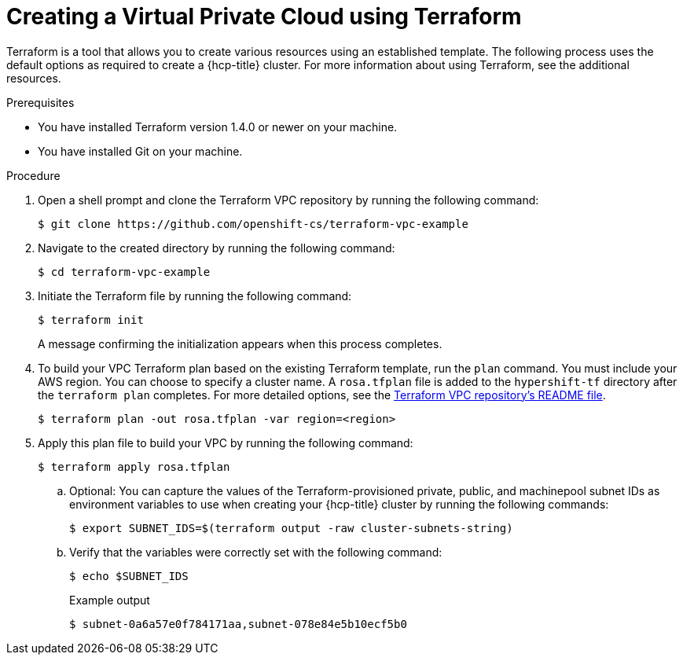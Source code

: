 // Module included in the following assemblies:
//
// * rosa_hcp/rosa-hcp-sts-creating-a-cluster-quickly.adoc

ifeval::["{context}" == "rosa-hcp-egress-lockdown-install"]
:egress-lockdown-rosa:
endif::[]

:_mod-docs-content-type: PROCEDURE
[id="rosa-hcp-vpc-terraform_{context}"]
= Creating a Virtual Private Cloud using Terraform

Terraform is a tool that allows you to create various resources using an established template. The following process uses the default options as required to create a {hcp-title} cluster. For more information about using Terraform, see the additional resources.

.Prerequisites

* You have installed Terraform version 1.4.0 or newer on your machine.
* You have installed Git on your machine.

.Procedure

. Open a shell prompt and clone the Terraform VPC repository by running the following command:
+
[source,terminal]
----
$ git clone https://github.com/openshift-cs/terraform-vpc-example
----

. Navigate to the created directory by running the following command:
ifndef::egress-lockdown-rosa[]
+
[source,terminal]
----
$ cd terraform-vpc-example
----
endif::egress-lockdown-rosa[]
ifdef::egress-lockdown-rosa[]
+
[source,terminal]
----
$ cd terraform-vpc-example/zero-egress
----
endif::egress-lockdown-rosa[]

. Initiate the Terraform file by running the following command:
+
[source,terminal]
----
$ terraform init
----
+
A message confirming the initialization appears when this process completes.

ifdef::egress-lockdown-rosa[]
. To build your VPC Terraform plan based on the existing Terraform template, run the `plan` command. You must include your AWS region, availability zones, CIDR blocks, and private subnets. You can choose to specify a cluster name. A `rosa-zero-egress.tfplan` file is added to the `hypershift-tf` directory after the `terraform plan` completes. For more detailed options, see the link:https://github.com/openshift-cs/terraform-vpc-example/blob/main/README.md[Terraform VPC repository's README file].
+
[source,terminal]
----
$ terraform plan -out rosa-zero-egress.tfplan -var region=<aws_region> \ <1>
      -var 'availability_zones=["aws_region_1a","aws_region_1b","aws_region_1c"]'\ <2>
      -var vpc_cidr_block=10.0.0.0/16 \ <3>
      -var 'private_subnets=["10.0.0.0/24", "10.0.1.0/24", "10.0.2.0/24"]' <4>
----
+
--
<1> Enter your AWS region.
+
[IMPORTANT]
====
You can only use egress lockdown on clusters that use the `us-west-1, us-west-2, us-east-1, us-east-2, ap-northeast-1, ap-northeast-2, ap-northeast-3, ap-south-1, ap-southeast-1, ap-southeast-2, ca-central-1, eu-central-1, eu-north-1, eu-west-1, eu-west-2, eu-west-3`, and `sa-east-1` AWS regions.
====

<2> Enter the availability zones for the VPC. For example, for a VPC that uses `ap-southeast-1`, you would use the following as availability zones: `["ap-southeast-1a", "ap-southeast-1b", "ap-southeast-1c"]`.
<3> Enter the CIDR block for your VPC.
<4> Enter each of the subnets that are created for the VPC.
--
endif::egress-lockdown-rosa[]
ifndef::egress-lockdown-rosa[]
. To build your VPC Terraform plan based on the existing Terraform template, run the `plan` command. You must include your AWS region. You can choose to specify a cluster name. A `rosa.tfplan` file is added to the `hypershift-tf` directory after the `terraform plan` completes. For more detailed options, see the link:https://github.com/openshift-cs/terraform-vpc-example/blob/main/README.md[Terraform VPC repository's README file].
+
[source,terminal]
----
$ terraform plan -out rosa.tfplan -var region=<region>
----
endif::egress-lockdown-rosa[]

. Apply this plan file to build your VPC by running the following command:
ifdef::egress-lockdown-rosa[]
+
[source,terminal]
----
$ terraform apply rosa-zero-egress.tfplan
----
endif::egress-lockdown-rosa[]
ifndef::egress-lockdown-rosa[]
+
[source,terminal]
----
$ terraform apply rosa.tfplan
----
+
.. Optional: You can capture the values of the Terraform-provisioned private, public, and machinepool subnet IDs as environment variables to use when creating your {hcp-title} cluster by running the following commands:
+
[source,terminal]
----
$ export SUBNET_IDS=$(terraform output -raw cluster-subnets-string)
----
+
.. Verify that the variables were correctly set with the following command:
+
[source,terminal]
----
$ echo $SUBNET_IDS
----
+
.Example output
+
[source,terminal]
----
$ subnet-0a6a57e0f784171aa,subnet-078e84e5b10ecf5b0
----
endif::egress-lockdown-rosa[]

ifeval::["{context}" == "rosa-hcp-egress-lockdown-install"]
:!egress-lockdown-rosa:
endif::[]
